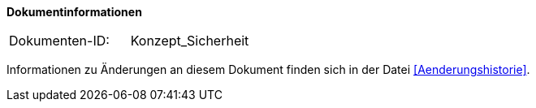 
**Dokumentinformationen**

|====
|Dokumenten-ID:| Konzept_Sicherheit
|====

Informationen zu Änderungen an diesem Dokument finden sich in der Datei <<Aenderungshistorie>>.

